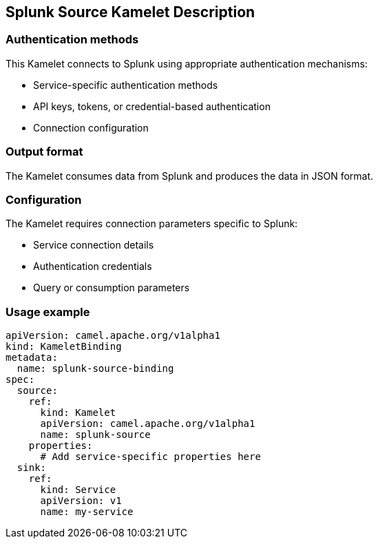 == Splunk Source Kamelet Description

=== Authentication methods

This Kamelet connects to Splunk using appropriate authentication mechanisms:

- Service-specific authentication methods
- API keys, tokens, or credential-based authentication
- Connection configuration

=== Output format

The Kamelet consumes data from Splunk and produces the data in JSON format.

=== Configuration

The Kamelet requires connection parameters specific to Splunk:

- Service connection details
- Authentication credentials
- Query or consumption parameters

=== Usage example

```yaml
apiVersion: camel.apache.org/v1alpha1
kind: KameletBinding
metadata:
  name: splunk-source-binding
spec:
  source:
    ref:
      kind: Kamelet
      apiVersion: camel.apache.org/v1alpha1
      name: splunk-source
    properties:
      # Add service-specific properties here
  sink:
    ref:
      kind: Service
      apiVersion: v1
      name: my-service
```
